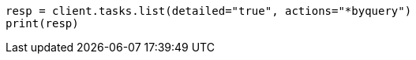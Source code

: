 // docs/update-by-query.asciidoc:413

[source, python]
----
resp = client.tasks.list(detailed="true", actions="*byquery")
print(resp)
----